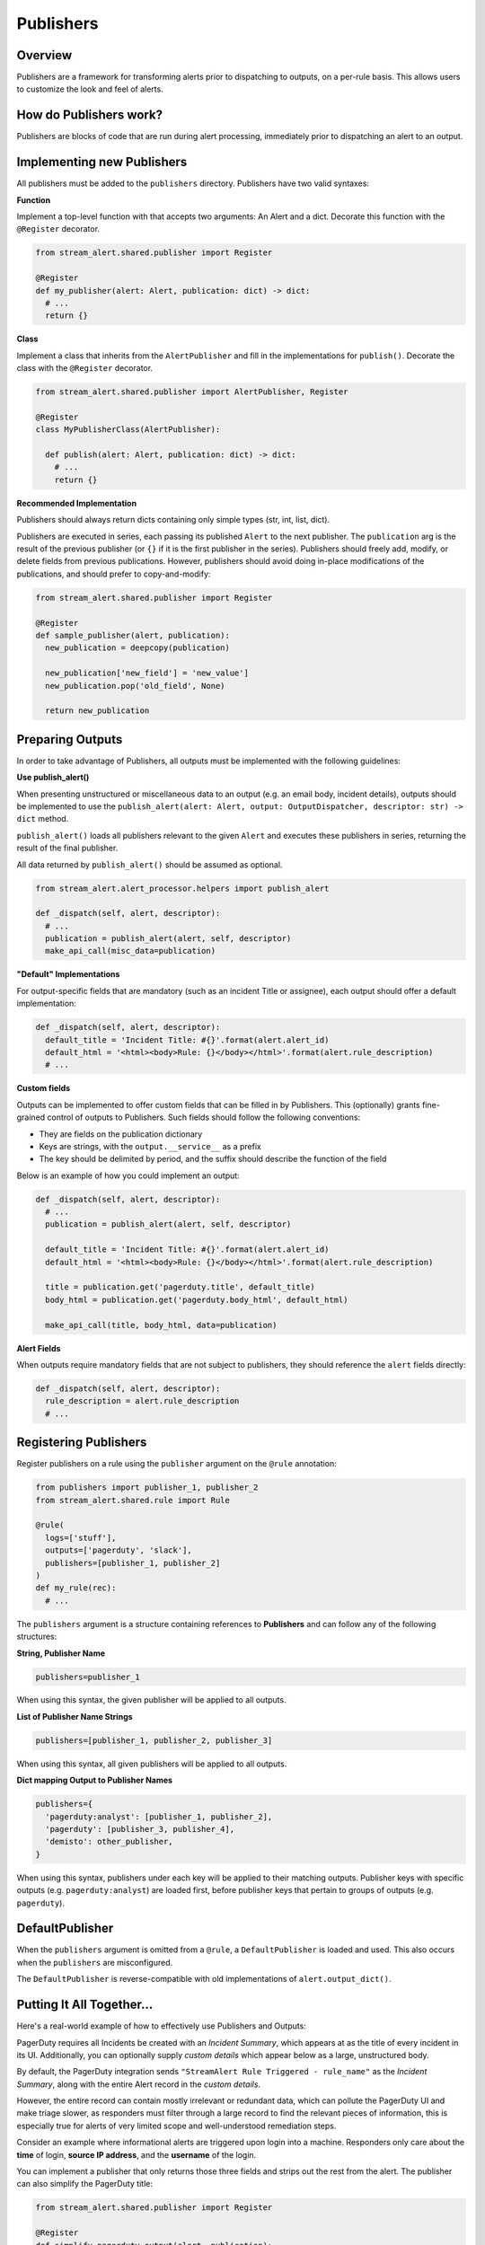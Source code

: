 Publishers
==========

Overview
--------

Publishers are a framework for transforming alerts prior to dispatching to outputs, on a per-rule basis.
This allows users to customize the look and feel of alerts.


How do Publishers work?
-----------------------

Publishers are blocks of code that are run during alert processing, immediately prior to dispatching
an alert to an output.



Implementing new Publishers
---------------------------

All publishers must be added to the ``publishers`` directory. Publishers have two valid syntaxes:


**Function**

Implement a top-level function with that accepts two arguments: An Alert and a dict. Decorate this function
with the ``@Register`` decorator.

.. code-block:: python

  from stream_alert.shared.publisher import Register

  @Register
  def my_publisher(alert: Alert, publication: dict) -> dict:
    # ...
    return {}


**Class**

Implement a class that inherits from the ``AlertPublisher`` and fill in the implementations for ``publish()``.
Decorate the class with the ``@Register`` decorator.

.. code-block:: python

  from stream_alert.shared.publisher import AlertPublisher, Register

  @Register
  class MyPublisherClass(AlertPublisher):

    def publish(alert: Alert, publication: dict) -> dict:
      # ...
      return {}


**Recommended Implementation**

Publishers should always return dicts containing only simple types (str, int, list, dict).

Publishers are executed in series, each passing its published ``Alert`` to the next publisher. The ``publication``
arg is the result of the previous publisher (or ``{}`` if it is the first publisher in the series). Publishers
should freely add, modify, or delete fields from previous publications. However, publishers should avoid
doing in-place modifications of the publications, and should prefer to copy-and-modify:

.. code-block:: python

  from stream_alert.shared.publisher import Register

  @Register
  def sample_publisher(alert, publication):
    new_publication = deepcopy(publication)

    new_publication['new_field'] = 'new_value']
    new_publication.pop('old_field', None)

    return new_publication


Preparing Outputs
-----------------

In order to take advantage of Publishers, all outputs must be implemented with the following guidelines:

**Use publish_alert()**

When presenting unstructured or miscellaneous data to an output (e.g. an email body, incident details),
outputs should be implemented to use the ``publish_alert(alert: Alert, output: OutputDispatcher, descriptor: str) -> dict``
method.

``publish_alert()`` loads all publishers relevant to the given ``Alert`` and executes these publishers in series,
returning the result of the final publisher.

All data returned by ``publish_alert()`` should be assumed as optional.

.. code-block:: python

  from stream_alert.alert_processor.helpers import publish_alert

  def _dispatch(self, alert, descriptor):
    # ...
    publication = publish_alert(alert, self, descriptor)
    make_api_call(misc_data=publication)


**"Default" Implementations**

For output-specific fields that are mandatory (such as an incident Title or assignee), each output
should offer a default implementation:

.. code-block:: python

  def _dispatch(self, alert, descriptor):
    default_title = 'Incident Title: #{}'.format(alert.alert_id)
    default_html = '<html><body>Rule: {}</body></html>'.format(alert.rule_description)
    # ...


**Custom fields**

Outputs can be implemented to offer custom fields that can be filled in by Publishers. This (optionally)
grants fine-grained control of outputs to Publishers. Such fields should follow the following conventions:

* They are fields on the publication dictionary
* Keys are strings, with the ``output.__service__`` as a prefix
* The key should be delimited by period, and the suffix should describe the function of the field

Below is an example of how you could implement an output:

.. code-block:: python

  def _dispatch(self, alert, descriptor):
    # ...
    publication = publish_alert(alert, self, descriptor)

    default_title = 'Incident Title: #{}'.format(alert.alert_id)
    default_html = '<html><body>Rule: {}</body></html>'.format(alert.rule_description)

    title = publication.get('pagerduty.title', default_title)
    body_html = publication.get('pagerduty.body_html', default_html)

    make_api_call(title, body_html, data=publication)


**Alert Fields**

When outputs require mandatory fields that are not subject to publishers, they should reference the ``alert``
fields directly:

.. code-block:: python

  def _dispatch(self, alert, descriptor):
    rule_description = alert.rule_description
    # ...


Registering Publishers
----------------------

Register publishers on a rule using the ``publisher`` argument on the ``@rule`` annotation:

.. code-block:: python

  from publishers import publisher_1, publisher_2
  from stream_alert.shared.rule import Rule

  @rule(
    logs=['stuff'],
    outputs=['pagerduty', 'slack'],
    publishers=[publisher_1, publisher_2]
  )
  def my_rule(rec):
    # ...

The ``publishers`` argument is a structure containing references to **Publishers** and can follow any of the
following structures:

**String, Publisher Name**

.. code-block:: python

  publishers=publisher_1

When using this syntax, the given publisher will be applied to all outputs.


**List of Publisher Name Strings**

.. code-block:: python

  publishers=[publisher_1, publisher_2, publisher_3]

When using this syntax, all given publishers will be applied to all outputs.


**Dict mapping Output to Publisher Names**

.. code-block:: python

  publishers={
    'pagerduty:analyst': [publisher_1, publisher_2],
    'pagerduty': [publisher_3, publisher_4],
    'demisto': other_publisher,
  }

When using this syntax, publishers under each key will be applied to their matching outputs. Publisher keys
with specific outputs (e.g. ``pagerduty:analyst``) are loaded first, before publisher keys that pertain
to groups of outputs (e.g. ``pagerduty``).


DefaultPublisher
----------------

When the ``publishers`` argument is omitted from a ``@rule``, a ``DefaultPublisher`` is loaded and used. This
also occurs when the ``publishers`` are misconfigured.

The ``DefaultPublisher`` is reverse-compatible with old implementations of ``alert.output_dict()``.


Putting It All Together...
--------------------------

Here's a real-world example of how to effectively use Publishers and Outputs:

PagerDuty requires all Incidents be created with an `Incident Summary`, which appears at as the title of every
incident in its UI. Additionally, you can optionally supply `custom details` which appear below as a large,
unstructured body.

By default, the PagerDuty integration sends ``"StreamAlert Rule Triggered - rule_name"`` as the `Incident Summary`,
along with the entire Alert record in the `custom details`.

However, the entire record can contain mostly irrelevant or redundant data, which can pollute the PagerDuty UI
and make triage slower, as responders must filter through a large record to find the relevant pieces of
information, this is especially true for alerts of very limited scope and well-understood remediation steps.

Consider an example where informational alerts are triggered upon login into a machine. Responders only care
about the **time** of login, **source IP address**, and the **username** of the login.

You can implement a publisher that only returns those three fields and strips out the rest from the alert.
The publisher can also simplify the PagerDuty title:

.. code-block:: python

  from stream_alert.shared.publisher import Register

  @Register
  def simplify_pagerduty_output(alert, publication):
    return {
      'record': {
          'source_ip': alert.record['source_ip'],
          'time': alert.record['timestamp'],
          'username': alert.record['user'],
      },
      'pagerduty.summary': 'Machine SSH: {}'.format(alert.record['user']),
    }

Suppose this rule is being output to both PagerDuty and Slack, but you only wish to simplify the PagerDuty
integration, leaving the Slack integration the same. Registering the publisher can be done as such:

.. code-block:: python

  from publishers.pageduty import simplify_pagerduty_output
  from stream_alert.shared.rule import Rule

  @rule(
    logs=['ssh'],
    output=['slack:engineering', 'pagerduty:engineering'],
    publishers={
      'pagerduty:engineering': simplify_pagerduty_output,
    }
  )
  def machine_ssh_login(rec):
    # ...
